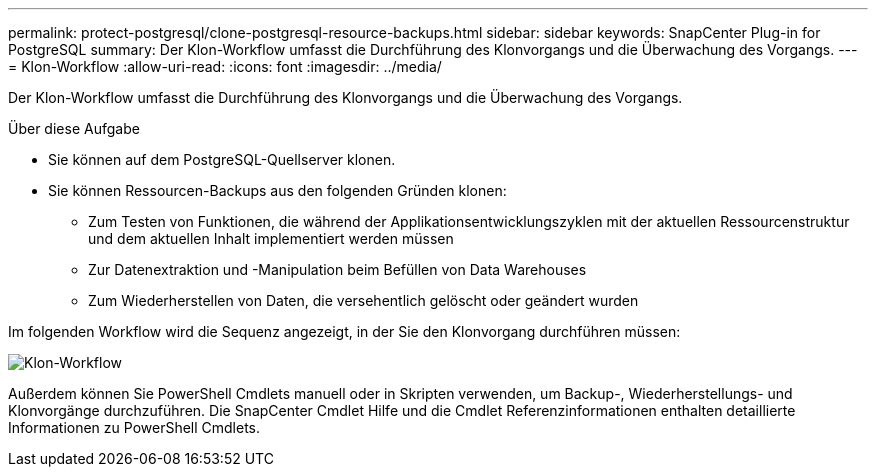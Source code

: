 ---
permalink: protect-postgresql/clone-postgresql-resource-backups.html 
sidebar: sidebar 
keywords: SnapCenter Plug-in for PostgreSQL 
summary: Der Klon-Workflow umfasst die Durchführung des Klonvorgangs und die Überwachung des Vorgangs. 
---
= Klon-Workflow
:allow-uri-read: 
:icons: font
:imagesdir: ../media/


[role="lead"]
Der Klon-Workflow umfasst die Durchführung des Klonvorgangs und die Überwachung des Vorgangs.

.Über diese Aufgabe
* Sie können auf dem PostgreSQL-Quellserver klonen.
* Sie können Ressourcen-Backups aus den folgenden Gründen klonen:
+
** Zum Testen von Funktionen, die während der Applikationsentwicklungszyklen mit der aktuellen Ressourcenstruktur und dem aktuellen Inhalt implementiert werden müssen
** Zur Datenextraktion und -Manipulation beim Befüllen von Data Warehouses
** Zum Wiederherstellen von Daten, die versehentlich gelöscht oder geändert wurden




Im folgenden Workflow wird die Sequenz angezeigt, in der Sie den Klonvorgang durchführen müssen:

image::../media/sco_scc_wfs_clone_workflow.png[Klon-Workflow]

Außerdem können Sie PowerShell Cmdlets manuell oder in Skripten verwenden, um Backup-, Wiederherstellungs- und Klonvorgänge durchzuführen. Die SnapCenter Cmdlet Hilfe und die Cmdlet Referenzinformationen enthalten detaillierte Informationen zu PowerShell Cmdlets.
